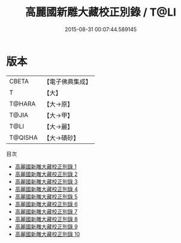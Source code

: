 #+TITLE: 高麗國新雕大藏校正別錄 / T@LI

#+DATE: 2015-08-31 00:07:44.589145
* 版本
 |     CBETA|【電子佛典集成】|
 |         T|【大】     |
 |    T@HARA|【大→原】   |
 |     T@JIA|【大→甲】   |
 |      T@LI|【大→麗】   |
 |   T@QISHA|【大→磧砂】  |
目次
 - [[file:KR6s0018_001.txt][高麗國新雕大藏校正別錄 1]]
 - [[file:KR6s0018_002.txt][高麗國新雕大藏校正別錄 2]]
 - [[file:KR6s0018_003.txt][高麗國新雕大藏校正別錄 3]]
 - [[file:KR6s0018_004.txt][高麗國新雕大藏校正別錄 4]]
 - [[file:KR6s0018_005.txt][高麗國新雕大藏校正別錄 5]]
 - [[file:KR6s0018_006.txt][高麗國新雕大藏校正別錄 6]]
 - [[file:KR6s0018_007.txt][高麗國新雕大藏校正別錄 7]]
 - [[file:KR6s0018_008.txt][高麗國新雕大藏校正別錄 8]]
 - [[file:KR6s0018_009.txt][高麗國新雕大藏校正別錄 9]]
 - [[file:KR6s0018_010.txt][高麗國新雕大藏校正別錄 10]]
